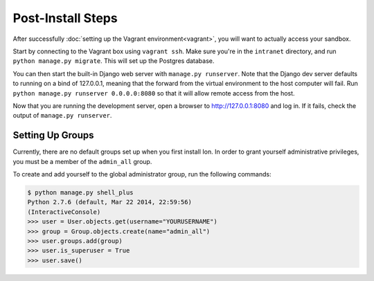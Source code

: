 ******************
Post-Install Steps
******************


After successfully :doc:`setting up the Vagrant environment<vagrant>`, you will want to actually access your sandbox.

Start by connecting to the Vagrant box using ``vagrant ssh``. Make sure you're in the ``intranet`` directory, and run ``python manage.py migrate``. This will set up the Postgres database.

You can then start the built-in Django web server with ``manage.py runserver``. Note that the Django dev server defaults to running on a bind of 127.0.0.1, meaning that the forward from the virtual environment to the host computer will fail. Run ``python manage.py runserver 0.0.0.0:8080`` so that it will allow remote access from the host. 

Now that you are running the development server, open a browser to http://127.0.0.1:8080 and log in. If it fails, check the output of ``manage.py runserver``.

Setting Up Groups
=================

Currently, there are no default groups set up when you first install Ion. In order to grant yourself administrative privileges, you must be a member of the ``admin_all`` group.

To create and add yourself to the global administrator group, run the following commands:

.. code-block:: bash

    $ python manage.py shell_plus
    Python 2.7.6 (default, Mar 22 2014, 22:59:56)
    (InteractiveConsole)
    >>> user = User.objects.get(username="YOURUSERNAME")
    >>> group = Group.objects.create(name="admin_all")
    >>> user.groups.add(group)
    >>> user.is_superuser = True
    >>> user.save()


